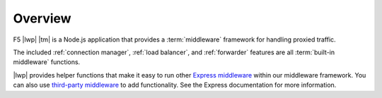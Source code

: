 Overview
````````

F5 |lwp| |tm| is a Node.js application that provides a :term:`middleware` framework for handling proxied traffic.

The included :ref:`connection manager`, :ref:`load balancer`, and :ref:`forwarder` features are all :term:`built-in middleware` functions.

|lwp| provides helper functions that make it easy to run other `Express middleware <https://expressjs.com/en/guide/using-middleware.html>`_ within our middleware framework. You can also use  `third-party middleware <https://expressjs.com/en/guide/using-middleware.html#middleware.third-party>`_ to add functionality. See the Express documentation for more information.

